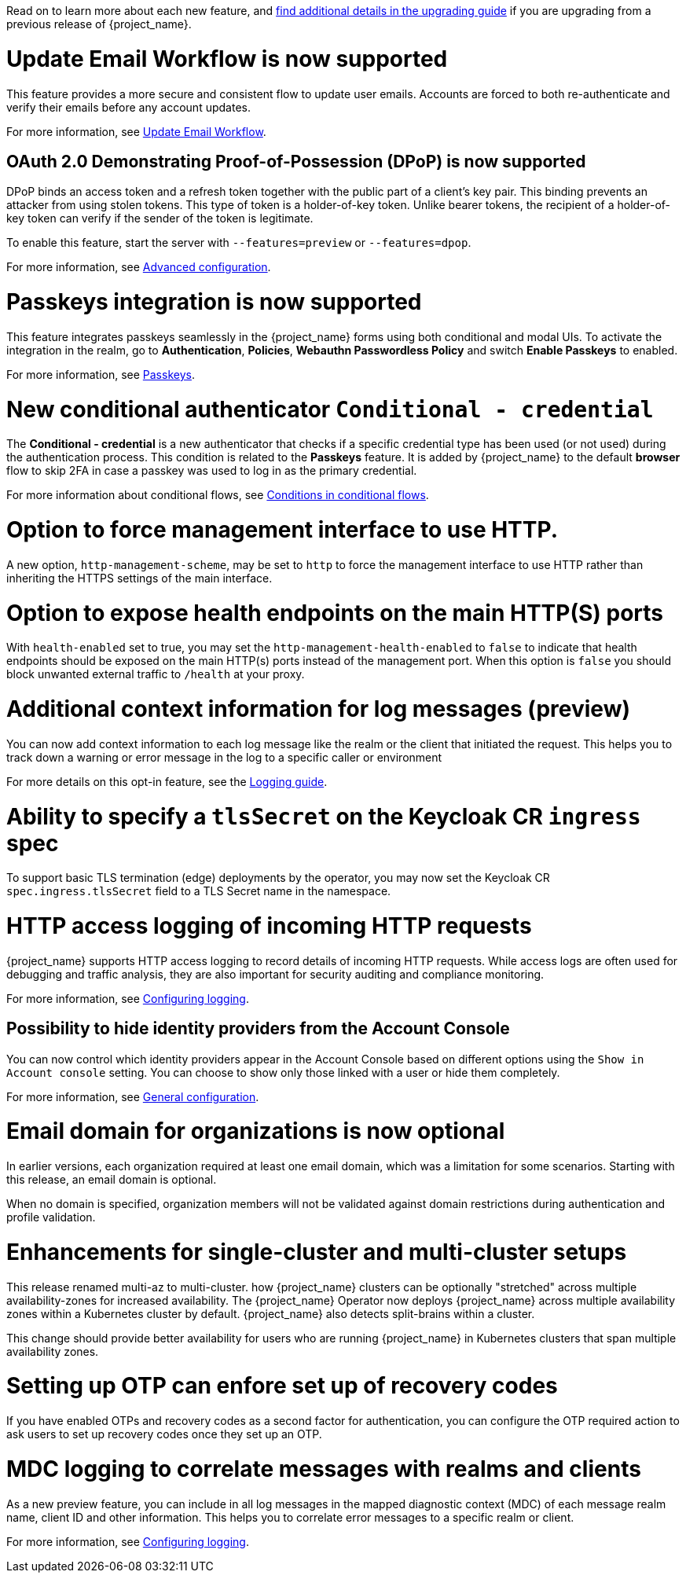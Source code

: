 // Release notes should contain only headline-worthy new features,
// assuming that people who migrate will read the upgrading guide anyway.

Read on to learn more about each new feature, and https://www.keycloak.org/docs/latest/upgrading/index.html[find additional details in the upgrading guide] if you are upgrading from a previous release of {project_name}.

= Update Email Workflow is now supported

This feature provides a more secure and consistent flow to update user
emails. Accounts are forced to both re-authenticate and verify their
emails before any account updates.

For more information, see link:{adminguide_link}#_update-email-workflow[Update Email Workflow].

== OAuth 2.0 Demonstrating Proof-of-Possession (DPoP) is now supported

DPoP binds an access token and a refresh token together with the public part of a client’s key pair. This binding prevents an attacker from using stolen tokens. This type of token is a holder-of-key token. Unlike bearer tokens, the recipient of a holder-of-key token can verify if the sender of the token is legitimate.

To enable this feature, start the server with `--features=preview` or `--features=dpop`.

For more information, see link:{adminguide_link}#con-advanced-settings_server_administration_guide[Advanced configuration].

= Passkeys integration is now supported

This feature integrates passkeys seamlessly in the {project_name} forms using both conditional and modal UIs. To activate the integration in the realm, go to *Authentication*, *Policies*, *Webauthn Passwordless Policy* and switch *Enable Passkeys* to enabled.

For more information, see link:{adminguide_link}#passkeys_server_administration_guide[Passkeys].

= New conditional authenticator `Conditional - credential`

The *Conditional - credential* is a new authenticator that checks if a specific credential type has been used (or not used) during the authentication process. This condition is related to the *Passkeys* feature. It is added by {project_name} to the default *browser* flow to skip 2FA in case a passkey was used to log in as the primary credential.

For more information about conditional flows, see link:{adminguide_link}#conditions-in-conditional-flows[Conditions in conditional flows].

= Option to force management interface to use HTTP.

A new option, `http-management-scheme`, may be set to `http` to force the management interface to use HTTP rather than inheriting the HTTPS settings of the main interface.

= Option to expose health endpoints on the main HTTP(S) ports

With `health-enabled` set to true, you may set the `http-management-health-enabled` to `false` to indicate that health endpoints should be exposed on the main HTTP(s) ports instead of the
management port. When this option is `false` you should block unwanted external traffic to `/health` at your proxy.

= Additional context information for log messages (preview)

You can now add context information to each log message like the realm or the client that initiated the request.
This helps you to track down a warning or error message in the log to a specific caller or environment

For more details on this opt-in feature, see the https://www.keycloak.org/server/logging[Logging guide].

= Ability to specify a `tlsSecret` on the Keycloak CR `ingress` spec

To support basic TLS termination (edge) deployments by the operator, you may now set the Keycloak CR `spec.ingress.tlsSecret` field to a TLS Secret name in the namespace.

= HTTP access logging of incoming HTTP requests

{project_name} supports HTTP access logging to record details of incoming HTTP requests.
While access logs are often used for debugging and traffic analysis, they are also important for security auditing and compliance monitoring.

For more information, see https://www.keycloak.org/server/logging[Configuring logging].

== Possibility to hide identity providers from the Account Console

You can now control which identity providers appear in the Account Console based on different options using
the `Show in Account console` setting. You can choose to show only those linked with a user or hide them completely.

For more information, see link:{adminguide_link}#_general-idp-config[General configuration].

= Email domain for organizations is now optional

In earlier versions, each organization required at least one email domain, which was a limitation for some scenarios.
Starting with this release, an email domain is optional.
ifeval::[{project_community}==true]
Thank you to https://github.com/SferaDev[@SferaDev] for contributing this.
endif::[]

When no domain is specified, organization members will not be validated against domain restrictions during authentication and profile validation.

= Enhancements for single-cluster and multi-cluster setups

This release renamed multi-az to multi-cluster.
ifeval::[{project_community}==true]
The updated documentation includes a separate guide for single-cluster setups, which describes 
endif::[]
ifeval::[{project_product}==true]
The updated documentation describes 
endif::[]
how {project_name} clusters can be optionally "stretched" across multiple availability-zones for increased availability.
The {project_name} Operator now deploys {project_name} across multiple availability zones within a Kubernetes cluster by default. {project_name} also detects split-brains within a cluster.

This change should provide better availability for users who are running {project_name} in Kubernetes clusters that span multiple availability zones.

ifeval::[{project_community}==true]
= Translations managed by Weblate

The {project_name} distribution now includes 35 community translations. With Kazakh, Azerbaijani and Slovenian added in this release.
Community volunteers now maintain some of the translations in https://hosted.weblate.org/projects/keycloak/[Weblate] to keep them up to date.

If you want to volunteer to maintain an existing or a new translation via Weblate, you can find the necessary steps in the https://github.com/keycloak/keycloak/blob/main/docs/translation.md[translation guidelines].
endif::[]

= Setting up OTP can enfore set up of recovery codes

If you have enabled OTPs and recovery codes as a second factor for authentication, you can configure the OTP required action to ask users to set up recovery codes once they set up an OTP.
ifeval::[{project_community}==true]
Thank you to https://github.com/dasniko[@dasniko] for contributing this.
endif::[]

= MDC logging to correlate messages with realms and clients

As a new preview feature, you can include in all log messages in the mapped diagnostic context (MDC) of each message realm name, client ID and other information.
This helps you to correlate error messages to a specific realm or client.
ifeval::[{project_community}==true]
Thank you to https://github.com/eicki[@eicki] for contributing this.
endif::[]

For more information, see https://www.keycloak.org/server/logging[Configuring logging].

ifeval::[{project_community}==true]
= Supported OAuth standards listed on one page

A new guide exist with a list of https://www.keycloak.org/securing-apps/specifications[all implemented OpenID Connect related specifications].
Thank you to https://github.com/tnorimat[@tnorimat] for contributing this.

endif::[]
